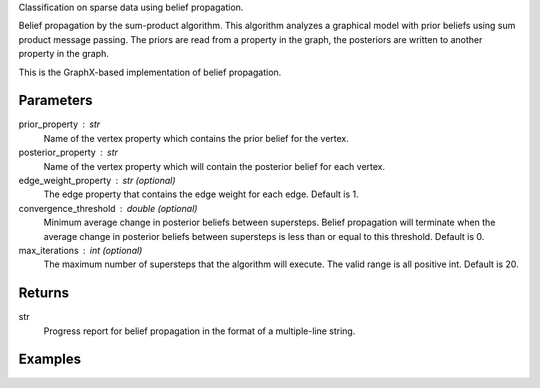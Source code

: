 Classification on sparse data using belief propagation.

Belief propagation by the sum-product algorithm.
This algorithm analyzes a graphical model with prior beliefs using sum
product message passing.
The priors are read from a property in the graph, the posteriors are written
to another property in the graph.

This is the GraphX-based implementation of belief propagation.


Parameters
----------
prior_property : str
    Name of the vertex property which contains the prior belief for the
    vertex.
posterior_property : str
    Name of the vertex property which will contain the posterior belief for
    each vertex.
edge_weight_property : str (optional)
    The edge property that contains the edge weight for each edge.
    Default is 1.
convergence_threshold : double (optional)
    Minimum average change in posterior beliefs between supersteps.
    Belief propagation will terminate when the average change in posterior
    beliefs between supersteps is less than or equal to this threshold.
    Default is 0.
max_iterations : int (optional)
    The maximum number of supersteps that the algorithm will execute.
    The valid range is all positive int.
    Default is 20.


Returns
-------
str
    Progress report for belief propagation in the format of a multiple-line
    string.


Examples
--------
.. only:: html

    .. code::

        >>> graph.ml.belief_propagation("value", "lbp_output", string_output = True, state_space_size = 5, max_iterations = 6)

        {u'log': u'Vertex Count: 80000\\nEdge Count: 318398\\nIATPregel engine has completed iteration 1  The average delta is 0.6853413553663811\\nIATPregel engine has completed iteration 2  The average delta is 0.38626944467366386\\nIATPregel engine has completed iteration 3  The average delta is 0.2365329376479823\\nIATPregel engine has completed iteration 4  The average delta is 0.14170840479478952\\nIATPregel engine has completed iteration 5  The average delta is 0.08676093923623975\\n', u'time': 70.248999999999995}

        >>> graph.query.gremlin("g.V [0..4]")

        {u'results': [{u'vertex_type': u'VA', u'target': 12779523, u'lbp_output': u'0.9485759073302487, 0.001314151524421738, 0.040916996746627056, 0.001397331576080859, 0.0077956128226217315', u'_type': u'vertex', u'value': u'0.125 0.125 0.5 0.125 0.125', u'titanPhysicalId': 4, u'_id': 4}, {u'vertex_type': u'VA', u'titanPhysicalId': 8, u'lbp_output': u'0.7476996339617544, 0.0021769696832380173, 0.24559940461433935, 0.0023272253558738786, 0.002196766384794168', u'_type': u'vertex', u'value': u'0.125 0.125 0.5 0.125 0.125', u'source': 7798852, u'_id': 8}, {u'vertex_type': u'TR', u'target': 13041863, u'lbp_output': u'0.7288360734608738, 0.07162637515155296, 0.15391773902131053, 0.022620779563724287, 0.02299903280253846', u'_type': u'vertex', u'value': u'0.5 0.125 0.125 0.125 0.125', u'titanPhysicalId': 12, u'_id': 12}, {u'vertex_type': u'TR', u'titanPhysicalId': 16, u'lbp_output': u'0.9996400056392905, 9.382190989071985E-5, 8.879762476576982E-5, 8.867586165695348E-5, 8.869896439624652E-5', u'_type': u'vertex', u'value': u'0.5 0.125 0.125 0.125 0.125', u'source': 11731127, u'_id': 16}, {u'vertex_type': u'TE', u'titanPhysicalId': 20, u'lbp_output': u'0.004051247779081896, 0.2257641948616088, 0.01794622866204068, 0.7481547408142287, 0.004083587883039745', u'_type': u'vertex', u'value': u'0.125 0.125 0.5 0.125 0.125', u'source': 3408035, u'_id': 20}], u'run_time_seconds': 1.042}

.. only:: latex

    .. code::

        >>> graph.ml.belief_propagation("value", "lbp_output", string_output = True,
        ...    state_space_size = 5, max_iterations = 6)

        {u'log': u'Vertex Count: 80000\\n
        Edge Count: 318398\\n
        IATPregel engine has completed iteration 1  The average delta is 0.6853413553663811\\n
        IATPregel engine has completed iteration 2  The average delta is 0.38626944467366386\\n
        IATPregel engine has completed iteration 3  The average delta is 0.2365329376479823\\n
        IATPregel engine has completed iteration 4  The average delta is 0.14170840479478952\\n
        IATPregel engine has completed iteration 5  The average delta is 0.08676093923623975\\n
        ', u'time': 70.248999999999995}

        >>> graph.query.gremlin("g.V [0..4]")

        {u'results': [{u'vertex_type':
         u'VA',
         u'target': 12779523,
         u'lbp_output':
         u'0.9485759073302487, 0.001314151524421738,
            0.040916996746627056, 0.001397331576080859, 0.0077956128226217315',
         u'_type':
         u'vertex',
         u'value':
         u'0.125 0.125 0.5 0.125 0.125',
         u'titanPhysicalId': 4,
         u'_id': 4},
        {u'vertex_type':
         u'VA',
         u'titanPhysicalId': 8,
         u'lbp_output':
         u'0.7476996339617544,
            0.0021769696832380173, 0.24559940461433935, 0.0023272253558738786,
            0.002196766384794168',
         u'_type':
         u'vertex',
         u'value':
         u'0.125 0.125 0.5 0.125 0.125',
         u'source': 7798852,
         u'_id': 8},
        {u'vertex_type':
         u'TR',
         u'target': 13041863,
         u'lbp_output':
         u'0.7288360734608738, 0.07162637515155296,
            0.15391773902131053, 0.022620779563724287, 0.02299903280253846',
         u'_type':
         u'vertex',
         u'value':
         u'0.5 0.125 0.125 0.125 0.125',
         u'titanPhysicalId': 12,
         u'_id': 12},
        {u'vertex_type':
         u'TR',
         u'titanPhysicalId': 16,
         u'lbp_output':
         u'0.9996400056392905,
            9.382190989071985E-5, 8.879762476576982E-5, 8.867586165695348E-5,
            8.869896439624652E-5',
         u'_type':
         u'vertex',
         u'value':
         u'0.5 0.125 0.125 0.125 0.125',
         u'source': 11731127,
         u'_id': 16},
        {u'vertex_type':
         u'TE',
         u'titanPhysicalId': 20,
         u'lbp_output':
         u'0.004051247779081896, 0.2257641948616088,
            0.01794622866204068, 0.7481547408142287, 0.004083587883039745',
         u'_type':
         u'vertex',
         u'value':
         u'0.125 0.125 0.5 0.125 0.125',
         u'source': 3408035,
         u'_id': 20}],
         u'run_time_seconds': 1.045}


